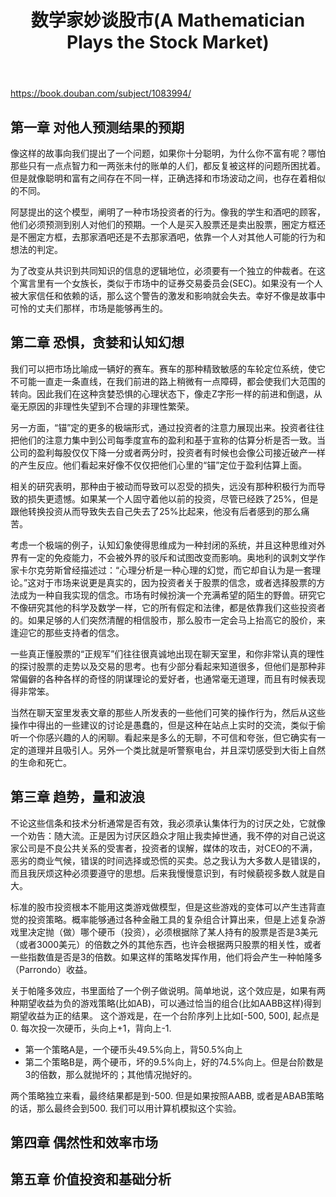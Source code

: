 #+title: 数学家妙谈股市(A Mathematician Plays the Stock Market)

https://book.douban.com/subject/1083994/

** 第一章 对他人预测结果的预期

像这样的故事向我们提出了一个问题，如果你十分聪明，为什么你不富有呢？哪怕那些只有一点点智力和一两张未付的账单的人们，都反复被这样的问题所困扰着。但是就像聪明和富有之间存在不同一样，正确选择和市场波动之间，也存在着相似的不同。

阿瑟提出的这个模型，阐明了一种市场投资者的行为。像我的学生和酒吧的顾客，他们必须预测到别人对他们的预期。一个人是买入股票还是卖出股票，圈定方框还是不圈定方框，去那家酒吧还是不去那家酒吧，依靠一个人对其他人可能的行为和想法的判定。

为了改变从共识到共同知识的信息的逻辑地位，必须要有一个独立的仲裁者。在这个寓言里有一个女族长，类似于市场中的证券交易委员会(SEC)。如果没有一个人被大家信任和依赖的话，那么这个警告的激发和影响就会失去。幸好不像是故事中可怜的丈夫们那样，市场是能够再生的。

** 第二章 恐惧，贪婪和认知幻想

我们可以把市场比喻成一辆好的赛车。赛车的那种精致敏感的车轮定位系统，使它不可能一直走一条直线，在我们前进的路上稍微有一点障碍，都会使我们大范围的转向。因此我们在这种贪婪恐惧的心理状态下，像走Z字形一样的前进和倒退，从毫无原因的非理性失望到不合理的非理性繁荣。

另一方面，“锚”定的更多的极端形式，通过投资者的注意力展现出来。投资者往往把他们的注意力集中到公司每季度宣布的盈利和基于宣称的估算分析是否一致。当公司的盈利每股仅仅下降一分或者两分时，投资者有时候也会像公司接近破产一样的产生反应。他们看起来好像不仅仅把他们心里的“锚”定位于盈利估算上面。

相关的研究表明，那种由于被动而导致可以忍受的损失，远没有那种积极行为而导致的损失更遗憾。如果某一个人固守着他以前的投资，尽管已经跌了25%，但是跟他转换投资从而导致失去自己失去了25%比起来，他没有后者感到的那么痛苦。

考虑一个极端的例子，认知幻象使得思维成为一种封闭的系统，并且这种思维对外界有一定的免疫能力，不会被外界的驳斥和试图改变而影响。奥地利的讽刺文学作家卡尔克劳斯曾经描述过：“心理分析是一种心理的幻觉，而它却自认为是一套理论。”这对于市场来说更是真实的，因为投资者关于股票的信念，或者选择股票的方法成为一种自我实现的信念。市场有时候扮演一个充满希望的陌生的野兽。研究它不像研究其他的科学及数学一样，它的所有假定和法律，都是依靠我们这些投资者的。如果足够的人们突然清醒的相信股市，那么股市一定会马上抬高它的股价，来逢迎它的那些支持者的信念。

一些真正懂股票的“正规军”们往往很真诚地出现在聊天室里，和你非常认真的理性的探讨股票的走势以及交易的思考。也有少部分看起来知道很多，但他们是那种非常偏僻的各种各样的奇怪的阴谋理论的爱好者，也通常毫无道理，而且有时候表现得非常笨。

当然在聊天室里发表文章的那些人所发表的一些他们可笑的操作行为，然后从这些操作中得出的一些建议的讨论是愚蠢的，但是这种在站点上实时的交流，类似于偷听一个你感兴趣的人的闲聊。看起来是多么的无聊，不可信和夸张，但它确实有一定的道理并且吸引人。另外一个类比就是听警察电台，并且深切感受到大街上自然的生命和死亡。

** 第三章 趋势，量和波浪

不论这些信条和技术分析通常是否有效，我必须承认集体行为的讨厌之处，它就像一个劝告：随大流。正是因为讨厌区趋众才阻止我卖掉世通，我不停的对自己说这家公司是不良公共关系的受害者，投资者的误解，媒体的攻击，对CEO的不满，恶劣的商业气候，错误的时间选择或恐慌的买卖。总之我认为大多数人是错误的，而且我厌烦这种必须要遵守的思想。后来我慢慢意识到，有时候藐视多数人就是自大。

标准的股市投资根本不能用这类游戏做模型，但是这些游戏的变体可以产生违背直觉的投资策略。概率能够通过各种金融工具的复杂组合计算出来，但是上述复杂游戏里决定抛（做）哪个硬币（投资），必须根据除了某人持有的股票是否是3美元（或者3000美元）的倍数之外的其他东西，也许会根据两只股票的相关性，或者一些指数值是否是3的倍数。如果这样的策略发挥作用，他们将会产生一种帕隆多（Parrondo）收益。

关于帕隆多效应，书里面给了一个例子做说明。简单地说，这个效应是，如果有两种期望收益为负的游戏策略(比如AB)，可以通过恰当的组合(比如AABB这样)得到期望收益为正的结果。
这个游戏是，在一个台阶序列上比如[-500, 500], 起点是0.  每次投一次硬币，头向上+1，背向上-1.
- 第一个策略A是，一个硬币头49.5%向上，背50.5%向上
- 第二个策略B是，两个硬币，坏的9.5%向上，好的74.5%向上。但是台阶数是3的倍数，那么就抛坏的；其他情况抛好的。
两个策略独立来看，最终结果都是到-500. 但是如果按照AABB, 或者是ABAB策略的话，那么最终会到500. 我们可以用计算机模拟这个实验。


** 第四章 偶然性和效率市场

** 第五章 价值投资和基础分析
